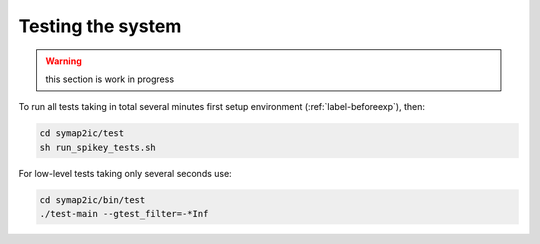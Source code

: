 Testing the system
==================

.. warning:: this section is work in progress

To run all tests taking in total several minutes first setup environment (:ref:`label-beforeexp`), then:

.. code-block:: bash

    cd symap2ic/test
    sh run_spikey_tests.sh

For low-level tests taking only several seconds use:

.. code-block:: bash

    cd symap2ic/bin/test
    ./test-main --gtest_filter=-*Inf
